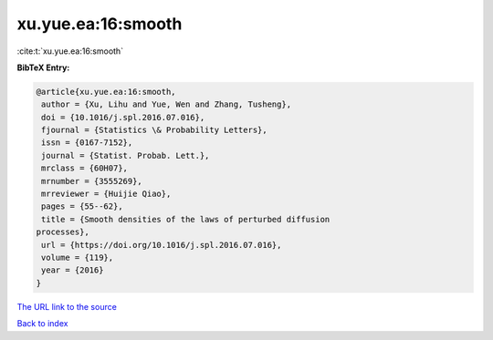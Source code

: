 xu.yue.ea:16:smooth
===================

:cite:t:`xu.yue.ea:16:smooth`

**BibTeX Entry:**

.. code-block:: bibtex

   @article{xu.yue.ea:16:smooth,
    author = {Xu, Lihu and Yue, Wen and Zhang, Tusheng},
    doi = {10.1016/j.spl.2016.07.016},
    fjournal = {Statistics \& Probability Letters},
    issn = {0167-7152},
    journal = {Statist. Probab. Lett.},
    mrclass = {60H07},
    mrnumber = {3555269},
    mrreviewer = {Huijie Qiao},
    pages = {55--62},
    title = {Smooth densities of the laws of perturbed diffusion
   processes},
    url = {https://doi.org/10.1016/j.spl.2016.07.016},
    volume = {119},
    year = {2016}
   }

`The URL link to the source <ttps://doi.org/10.1016/j.spl.2016.07.016}>`__


`Back to index <../By-Cite-Keys.html>`__
